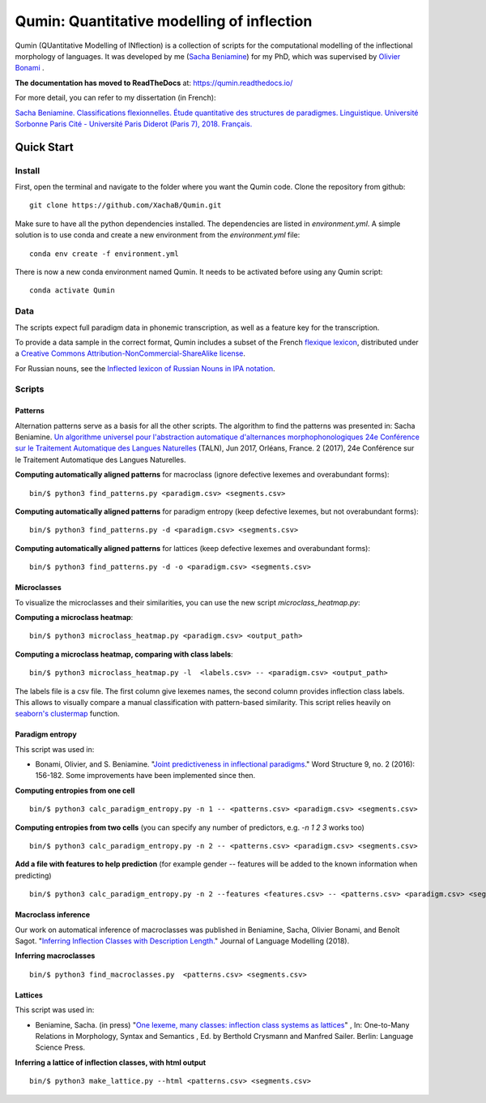 ********************************************
Qumin: Quantitative modelling of inflection
********************************************

Qumin (QUantitative Modelling of INflection) is a collection of scripts for the computational modelling of the inflectional morphology of languages. It was developed by me (`Sacha Beniamine <xachab.github.io>`_) for my PhD, which was supervised by `Olivier Bonami <http://www.llf.cnrs.fr/fr/Gens/Bonami>`_ . 

**The documentation has moved to ReadTheDocs** at: https://qumin.readthedocs.io/

For more detail, you can refer to my dissertation (in French):

`Sacha Beniamine. Classifications flexionnelles. Étude quantitative des structures de paradigmes. Linguistique. Université Sorbonne Paris Cité - Université Paris Diderot (Paris 7), 2018. Français. <https://tel.archives-ouvertes.fr/tel-01840448>`_


Quick Start
============

Install
--------

First, open the terminal and navigate to the folder where you want the Qumin code. Clone the repository from github: ::

    git clone https://github.com/XachaB/Qumin.git

Make sure to have all the python dependencies installed. The dependencies are listed in `environment.yml`. A simple solution is to use conda and create a new environment from the `environment.yml` file: ::

    conda env create -f environment.yml

There is now a new conda environment named Qumin. It needs to be activated before using any Qumin script: ::

    conda activate Qumin


Data
-----

The scripts expect full paradigm data in phonemic transcription, as well as a feature key for the transcription.

To provide a data sample in the correct format, Qumin includes a subset of the French `flexique lexicon <http://www.llf.cnrs.fr/fr/flexique-fr.php>`_, distributed under a `Creative Commons Attribution-NonCommercial-ShareAlike license <http://creativecommons.org/licenses/by-nc-sa/3.0/>`_.

For Russian nouns, see the `Inflected lexicon of Russian Nouns in IPA notation <https://zenodo.org/record/3428591>`_.


Scripts
--------


Patterns
^^^^^^^^^

Alternation patterns serve as a basis for all the other scripts. The algorithm to find the patterns was presented in: Sacha Beniamine. `Un algorithme universel pour l'abstraction automatique d'alternances morphophonologiques
24e Conférence sur le Traitement Automatique des Langues Naturelles <https://halshs.archives-ouvertes.fr/hal-01615899>`_ (TALN), Jun 2017, Orléans, France. 2 (2017), 24e Conférence sur le Traitement Automatique des Langues Naturelles.

**Computing automatically aligned patterns** for  macroclass (ignore defective lexemes and overabundant forms)::

    bin/$ python3 find_patterns.py <paradigm.csv> <segments.csv>

**Computing automatically aligned patterns** for paradigm entropy (keep defective lexemes, but not overabundant forms)::

    bin/$ python3 find_patterns.py -d <paradigm.csv> <segments.csv>

**Computing automatically aligned patterns** for lattices (keep defective lexemes and overabundant forms)::

    bin/$ python3 find_patterns.py -d -o <paradigm.csv> <segments.csv>


Microclasses
^^^^^^^^^^^^^

To visualize the microclasses and their similarities, you can use the new script `microclass_heatmap.py`:

**Computing a microclass heatmap**::

    bin/$ python3 microclass_heatmap.py <paradigm.csv> <output_path>

**Computing a microclass heatmap, comparing with class labels**::

    bin/$ python3 microclass_heatmap.py -l  <labels.csv> -- <paradigm.csv> <output_path>

The labels file is a csv file. The first column give lexemes names, the second column provides inflection class labels. This allows to visually compare a manual classification with pattern-based similarity. This script relies heavily on `seaborn's clustermap <https://seaborn.pydata.org/generated/seaborn.clustermap.html>`__ function.


Paradigm entropy
^^^^^^^^^^^^^^^^^^


This script was used in:

- Bonami, Olivier, and S. Beniamine. "`Joint predictiveness in inflectional paradigms <http://www.llf.cnrs.fr/fr/node/4789>`_." Word Structure 9, no. 2 (2016): 156-182. Some improvements have been implemented since then.


**Computing entropies from one cell** ::

    bin/$ python3 calc_paradigm_entropy.py -n 1 -- <patterns.csv> <paradigm.csv> <segments.csv>

**Computing entropies from two cells** (you can specify any number of predictors, e.g. `-n 1 2 3` works too) ::

    bin/$ python3 calc_paradigm_entropy.py -n 2 -- <patterns.csv> <paradigm.csv> <segments.csv>

**Add a file with features to help prediction** (for example gender -- features will be added to the known information when predicting) ::

    bin/$ python3 calc_paradigm_entropy.py -n 2 --features <features.csv> -- <patterns.csv> <paradigm.csv> <segments.csv>

Macroclass inference
^^^^^^^^^^^^^^^^^^^^^

Our work on automatical inference of macroclasses was published in Beniamine, Sacha, Olivier Bonami, and Benoît Sagot. "`Inferring Inflection Classes with Description Length. <http://jlm.ipipan.waw.pl/index.php/JLM/article/view/184>`_" Journal of Language Modelling (2018).

**Inferring macroclasses** ::

    bin/$ python3 find_macroclasses.py  <patterns.csv> <segments.csv>

Lattices
^^^^^^^^^

This script was used in:

- Beniamine, Sacha. (in press) "`One lexeme, many classes: inflection class systems as lattices <https://xachab.github.io/papers/Beniamine2019.pdf>`_" , In: One-to-Many Relations in Morphology, Syntax and Semantics , Ed. by Berthold Crysmann and Manfred Sailer. Berlin: Language Science Press.

**Inferring a lattice of inflection classes, with html output** ::

    bin/$ python3 make_lattice.py --html <patterns.csv> <segments.csv>

